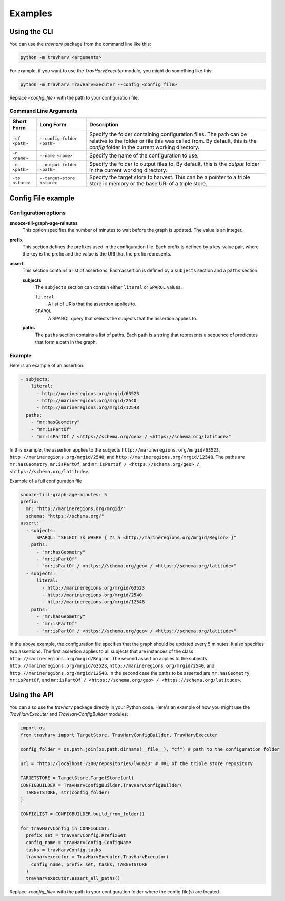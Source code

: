 Examples
========

Using the CLI
-------------

You can use the `travharv` package from the command line like this:

.. code-block:: bash

   python -m travharv <arguments>

For example, if you want to use the `TravHarvExecuter` module, you might do something like this:

.. code-block:: bash

   python -m travharv TravHarvExecuter --config <config_file>

Replace `<config_file>` with the path to your configuration file.

Command Line Arguments
^^^^^^^^^^^^^^^^^^^^^^

.. list-table::
   :header-rows: 1

   * - Short Form
     - Long Form
     - Description
   * - ``-cf <path>``
     - ``--config-folder <path>``
     - Specify the folder containing configuration files. The path can be relative to the folder or file this was called from. By default, this is the `config` folder in the current working directory.
   * - ``-n <name>``
     - ``--name <name>``
     - Specify the name of the configuration to use.
   * - ``-o <path>``
     - ``--output-folder <path>``
     - Specify the folder to output files to. By default, this is the `output` folder in the current working directory.
   * - ``-ts <store>``
     - ``--target-store <store>``
     - Specify the target store to harvest. This can be a pointer to a triple store in memory or the base URI of a triple store.

Config File example
-------------------

Configuration options
^^^^^^^^^^^^^^^^^^^^^

**snooze-till-graph-age-minutes**
    This option specifies the number of minutes to wait before the graph is updated. The value is an integer.

**prefix**
    This section defines the prefixes used in the configuration file. Each prefix is defined by a key-value pair, where the key is the prefix and the value is the URI that the prefix represents.

**assert**
    This section contains a list of assertions. Each assertion is defined by a ``subjects`` section and a ``paths`` section.

    **subjects**
        The ``subjects`` section can contain either ``literal`` or ``SPARQL`` values.

        ``literal``
            A list of URIs that the assertion applies to.

        ``SPARQL``
            A SPARQL query that selects the subjects that the assertion applies to.

    **paths**
        The ``paths`` section contains a list of paths. Each path is a string that represents a sequence of predicates that form a path in the graph.

Example
^^^^^^^

Here is an example of an assertion:

.. code-block:: yaml

    - subjects:
        literal:
          - http://marineregions.org/mrgid/63523
          - http://marineregions.org/mrgid/2540
          - http://marineregions.org/mrgid/12548
      paths:
        - "mr:hasGeometry"
        - "mr:isPartOf"
        - "mr:isPartOf / <https://schema.org/geo> / <https://schema.org/latitude>"

In this example, the assertion applies to the subjects ``http://marineregions.org/mrgid/63523``, ``http://marineregions.org/mrgid/2540``, and ``http://marineregions.org/mrgid/12548``. The paths are ``mr:hasGeometry``, ``mr:isPartOf``, and ``mr:isPartOf / <https://schema.org/geo> / <https://schema.org/latitude>``.

Example of a full configuration file

.. code-block:: yaml

    snooze-till-graph-age-minutes: 5
    prefix:
      mr: "http://marineregions.org/mrgid/"
      schema: "https://schema.org/"
    assert:
      - subjects:
          SPARQL: "SELECT ?s WHERE { ?s a <http://marineregions.org/mrgid/Region> }"
        paths:
          - "mr:hasGeometry"
          - "mr:isPartOf"
          - "mr:isPartOf / <https://schema.org/geo> / <https://schema.org/latitude>"
      - subjects:
          literal:
            - http://marineregions.org/mrgid/63523
            - http://marineregions.org/mrgid/2540
            - http://marineregions.org/mrgid/12548
        paths:
          - "mr:hasGeometry"
          - "mr:isPartOf"
          - "mr:isPartOf / <https://schema.org/geo> / <https://schema.org/latitude>"

In the above example, the configuration file specifies that the graph should be updated every 5 minutes. It also specifies two assertions. The first assertion applies to all subjects that are instances of the class ``http://marineregions.org/mrgid/Region``. The second assertion applies to the subjects ``http://marineregions.org/mrgid/63523``, ``http://marineregions.org/mrgid/2540``, and ``http://marineregions.org/mrgid/12548``.
In the second case the paths to be asserted are ``mr:hasGeometry``, ``mr:isPartOf``, and ``mr:isPartOf / <https://schema.org/geo> / <https://schema.org/latitude>``.

Using the API
-------------

You can also use the `travharv` package directly in your Python code. Here's an example of how you might use the `TravHarvExecuter` and `TravHarvConfigBuilder` modules:

.. code-block:: python

  import os
  from travharv import TargetStore, TravHarvConfigBuilder, TravHarvExecuter

  config_folder = os.path.join(os.path.dirname(__file__), "cf") # path to the configuration folder

  url = "http://localhost:7200/repositories/lwua23" # URL of the triple store repository

  TARGETSTORE = TargetStore.TargetStore(url)
  CONFIGBUILDER = TravHarvConfigBuilder.TravHarvConfigBuilder(
    TARGETSTORE, str(config_folder)
  )

  CONFIGLIST = CONFIGBUILDER.build_from_folder()

  for travHarvConfig in CONFIGLIST:
    prefix_set = travHarvConfig.PrefixSet
    config_name = travHarvConfig.ConfigName
    tasks = travHarvConfig.tasks
    travharvexecutor = TravHarvExecuter.TravHarvExecutor(
      config_name, prefix_set, tasks, TARGETSTORE
    )
    travharvexecutor.assert_all_paths()

Replace `<config_file>` with the path to your configuration folder where the config file(s) are located.